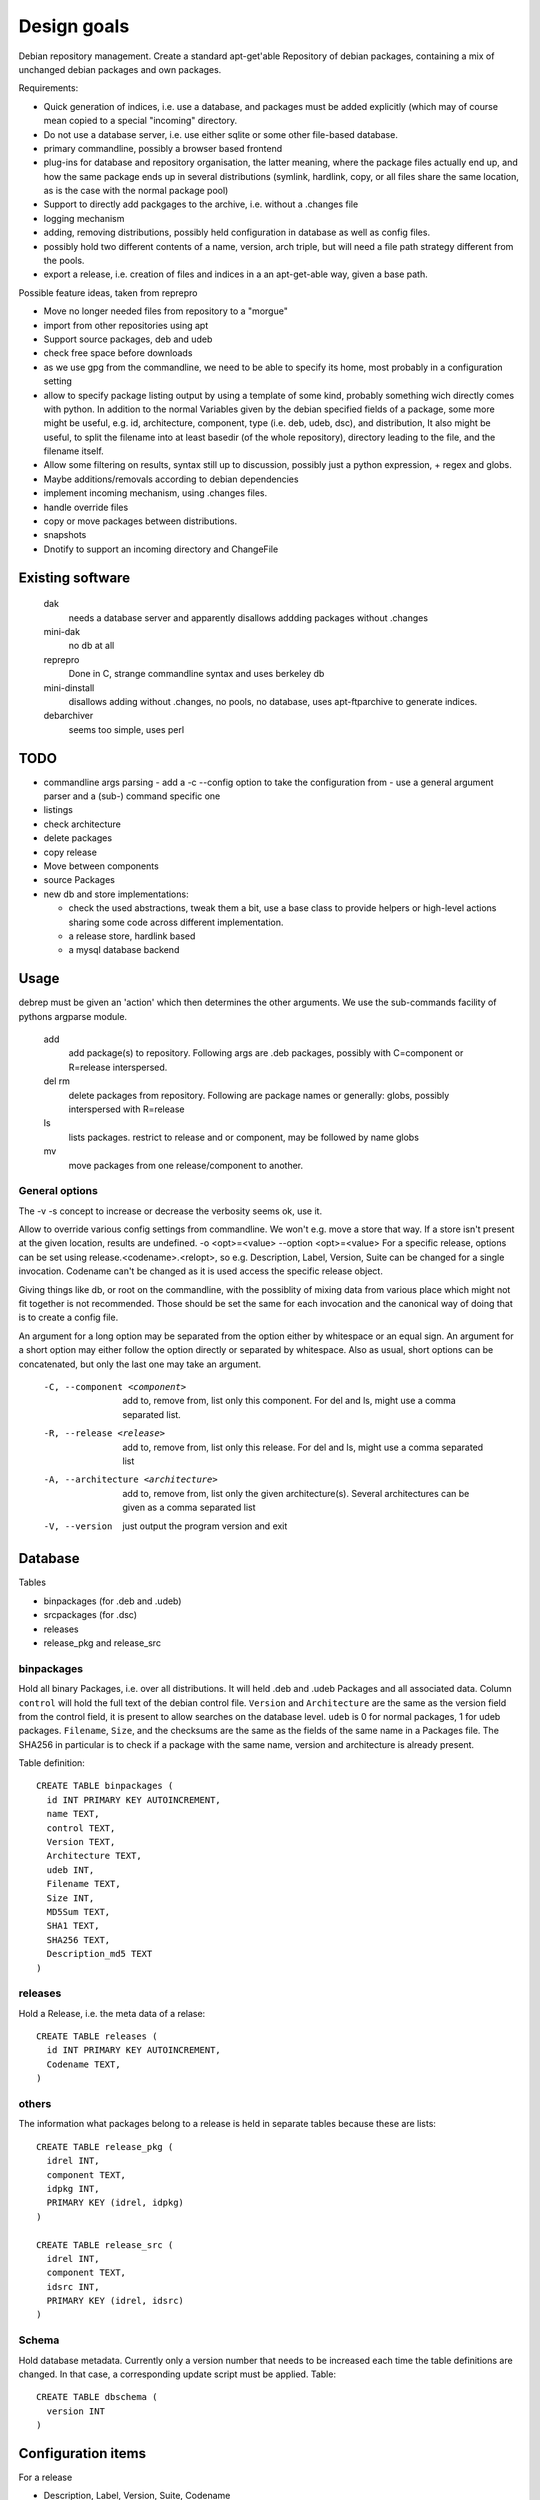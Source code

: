 Design goals
============

Debian repository management. Create a standard apt-get'able Repository of
debian packages, containing a mix of unchanged debian packages and own
packages.

Requirements:

- Quick generation of indices, i.e. use a database, and packages must be
  added explicitly (which may of course mean copied to a special "incoming"
  directory.
- Do not use a database server, i.e. use either sqlite or some other
  file-based database.
- primary commandline, possibly a browser based frontend
- plug-ins for database and repository organisation, the latter meaning, where
  the package files actually end up, and how the same package ends up in
  several distributions (symlink, hardlink, copy, or all files share the same
  location, as is the case with the normal package pool)
- Support to directly add packgages to the archive, i.e. without a .changes
  file
- logging mechanism
- adding, removing distributions, possibly held configuration in database as
  well as config files.
- possibly hold two different contents of a name, version, arch triple, but
  will need a file path strategy different from the pools.
- export a release, i.e. creation of files and indices in a an apt-get-able
  way, given a base path.


Possible feature ideas, taken from reprepro

- Move no longer needed files from repository to a "morgue"
- import from other repositories using apt
- Support source packages, deb and udeb
- check free space before downloads
- as we use gpg from the commandline, we need to be able to specify its
  home, most probably in a configuration setting
- allow to specify package listing output by using a template of some kind,
  probably something wich directly comes with python. In addition to the normal
  Variables given by the debian specified fields of a package, some more might
  be useful, e.g. id, architecture, component, type (i.e. deb, udeb, dsc), and
  distribution, It also might be useful, to split the filename into at least
  basedir (of the whole repository), directory leading to the file, and the
  filename itself.
- Allow some filtering on results, syntax still up to discussion, possibly
  just a python expression, + regex and globs.
- Maybe additions/removals according to debian dependencies
- implement incoming mechanism, using .changes files.
- handle override files
- copy or move packages between distributions.
- snapshots
- Dnotify to support an incoming directory and ChangeFile




Existing software
-----------------

  dak
    needs a database server and apparently disallows addding packages
    without .changes

  mini-dak
    no db at all

  reprepro
    Done in C, strange commandline syntax and uses berkeley db

  mini-dinstall
    disallows adding without .changes, no pools, no database,
    uses apt-ftparchive to generate indices.

  debarchiver
    seems too simple, uses perl


TODO
----
- commandline args parsing
  - add a -c --config option to take the configuration from
  - use a general argument parser and a (sub-) command specific one
- listings
- check architecture
- delete packages
- copy release
- Move between components
- source Packages
- new db and store implementations:

  - check the used abstractions, tweak them a bit, use a base class to
    provide helpers or high-level actions sharing some code across different
    implementation.
  - a release store, hardlink based
  - a mysql database backend


Usage
-----
debrep must be given an 'action' which then determines the other
arguments. We use the sub-commands facility of pythons argparse
module.

  add
    add package(s) to repository. Following args are .deb packages,
    possibly with C=component or R=release interspersed.

  del rm
    delete packages from repository. Following are package names
    or generally: globs, possibly interspersed with R=release

  ls
    lists packages. restrict to release and or component, may be
    followed by name globs

  mv
    move packages from one release/component to another.

General options
~~~~~~~~~~~~~~~
The -v -s concept to increase or decrease the verbosity seems ok,
use it.

Allow to override various config settings from commandline. We won't e.g.
move a store that way. If a store isn't present at the given location,
results are undefined. -o <opt>=<value> --option <opt>=<value>
For a specific release, options can be set using release.<codename>.<relopt>,
so e.g. Description, Label, Version, Suite can be changed for a single
invocation. Codename can't be changed as it is used access the specific
release object.

Giving things like db, or root on the commandline, with the possiblity of
mixing data from various place which might not fit together is not
recommended. Those should be set the same for each invocation and the
canonical way of doing that is to create a config file.

An argument for a long option may be separated from the option either by
whitespace or an equal sign. An argument for a short option may either
follow the option directly or separated by whitespace. Also as usual,
short options can be concatenated, but only the last one may take an
argument.

 -C, --component <component>
   add to, remove from, list only this component. For del and ls, might
   use a comma separated list.

 -R, --release <release>
   add to, remove from, list only this release. For del and ls, might
   use a comma separated list

 -A, --architecture <architecture>
   add to, remove from, list only the given architecture(s). Several
   architectures can be given as a comma separated list

 -V, --version
   just output the program version and exit


Database
--------
Tables

- binpackages (for .deb and .udeb)
- srcpackages (for .dsc)
- releases
- release_pkg and release_src

binpackages
~~~~~~~~
Hold all binary Packages, i.e. over all distributions. It will held .deb and
.udeb Packages and all associated data. Column ``control`` will hold the full
text of the debian control file. ``Version`` and ``Architecture`` are the same as
the version field from the control field, it is present to allow searches on
the database level.  ``udeb`` is 0 for normal packages, 1 for udeb
packages. ``Filename``, ``Size``, and the checksums are the same as the fields of
the same name in a Packages file. The SHA256 in particular is to check if a
package with the same name, version and architecture is already present.

Table definition::

  CREATE TABLE binpackages (
    id INT PRIMARY KEY AUTOINCREMENT,
    name TEXT,
    control TEXT,
    Version TEXT,
    Architecture TEXT,
    udeb INT,
    Filename TEXT,
    Size INT,
    MD5Sum TEXT,
    SHA1 TEXT,
    SHA256 TEXT,
    Description_md5 TEXT
  )

releases
~~~~~~~~
Hold a Release, i.e. the meta data of a relase::

  CREATE TABLE releases (
    id INT PRIMARY KEY AUTOINCREMENT,
    Codename TEXT,
  )

others
~~~~~~
The information what packages belong to a release is held in separate tables
because these are lists::

  CREATE TABLE release_pkg (
    idrel INT,
    component TEXT,
    idpkg INT,
    PRIMARY KEY (idrel, idpkg)
  )

  CREATE TABLE release_src (
    idrel INT,
    component TEXT,
    idsrc INT,
    PRIMARY KEY (idrel, idsrc)
  )



Schema
~~~~~~
Hold database metadata. Currently only a version number that needs to be
increased each time the table definitions are changed. In that case,
a corresponding update script must be applied. Table::

  CREATE TABLE dbschema (
    version INT
  )




Configuration items
-------------------
For a release

- Description, Label, Version, Suite, Codename

For the repository

- File storage strategy. pool, bydist
- Create "Contents" indices.
- Allow distributions with equal package version but different content

Configuration is a yaml file structured as follows:

Toplevel is a Mapping with keys

  root
    Path to repository root directory (optional)
    If not given, the default depends on where the config file was found:

      location specific
        the current working dir itself i.e. ``.``
      user specific
        ``~/public_html/repo``
      global
        ``/var/www/repo``
  db
    Arguments to connect to the database. This is a mapping
    optional if dbtype is sqlite, in this case the path to the
    database defaults to `root`/``db/repo.db``
  dbtype
    One of sqlite or mysql. Optionsal, default is sqlite
  layout
    One of pool or bydist. Optional, default is pool
  defgpgkey
    default GPG key to sign the releases with.
    Optional, if omitted, defaults to the user's first secret key.
  defrelease
    Name of the default release to add to if none is given.
    Optional, default is the first writeable release
  defarchitectures
    A set of architectures. Optional, default is {all, amd64, i386}
  indexcompressors
    A set of compression methods to use for compressing the indices.
    Possible values none, gz, bz2, xz. Default { gz, xz }
  indexarchall
    True means to create a separate index for architecture 'all'
    packages and omit those from the architecture specific indices.
    This is the default. False means to merge architeture 'all'
    packages into the architecture specific indices.
  releases
    A sequence of releases, each a mapping

A release is a mapping with keys

  name
    Codename of the release. Must be unique
  suite
    Suite name, i,e, an alias of the release (optional)
  version
    Version number (optional)
  origin
    Origin of the release (optional)
  description
    optional description
  components
    sequence of strings. First one is the default for package
    operations
  architectures
    Set of strings. It is an error to add a binary package with an
    architecture not mentioned. Optional if defarchitectures is given.

The config file is named ``debrep.conf`` and is searched (in this order)

- location specific: in subdirectory ``config`` of the current working
  directory.
- user specific: in ``~/.config``
- global: in ``/etc/debrep/debrep.conf``

A config file must be found, and as soon as it is found, no further search is
done, in particular no attempt is made to merge specific with less specific
options.

Operations
----------
Database and file storage are plugins, so we need to define the
possible operations that need to be implemented.

Database
~~~~~~~~
Lowlevel ops:

- Enter new BinPackage to given release, component. Set id to
  newly generated one.
- Add existing Package id to release, component.
- Replace Package in release with different content
- Retrieve Package by id

- add a BinPackage to db. Parameters: release (primary name), component. 
  new means, a package of that name does not exist in the given release,
  and a package with the same content is not in the repo. The id must
  be -1 and it will be replaced by the new obtained during insert.
- add an existing BinPackage to db. Parameters: release, component. Package
  must have an id. A package with the same content is already present
  but not in the given release. Amounts to just adding the given
  (idrel, idpkg) pair to the release_pkg table

- del a BinPackage from db

on storage and db

Store
~~~~~
Filename encodes package,version,arch When using pools, all three determine
the content and packages whose version didn't change are shared across
releases.

For other storage strategies, we can lift the restriction that the same
version implies the same content and store a file under a release
specific path. Sharing files with the same content accross releases
can be done by using symlinks or hardlinks, but sharing can be switched
off as well.

Lowlevel ops:
- Add new file to store
- Add a new reference to an existing file
- Remove a reference to a file
- Remove the last reference to a file


Terminology
-----------

 component:
   A distribution is divided into one or more non-overlapping components.
   The division can be based on license as in debian, or on origin or
   maintainership, responsibility etc.
 distribution:
   Coherent collection of source and binary packages. Often synonymous with
   release.
